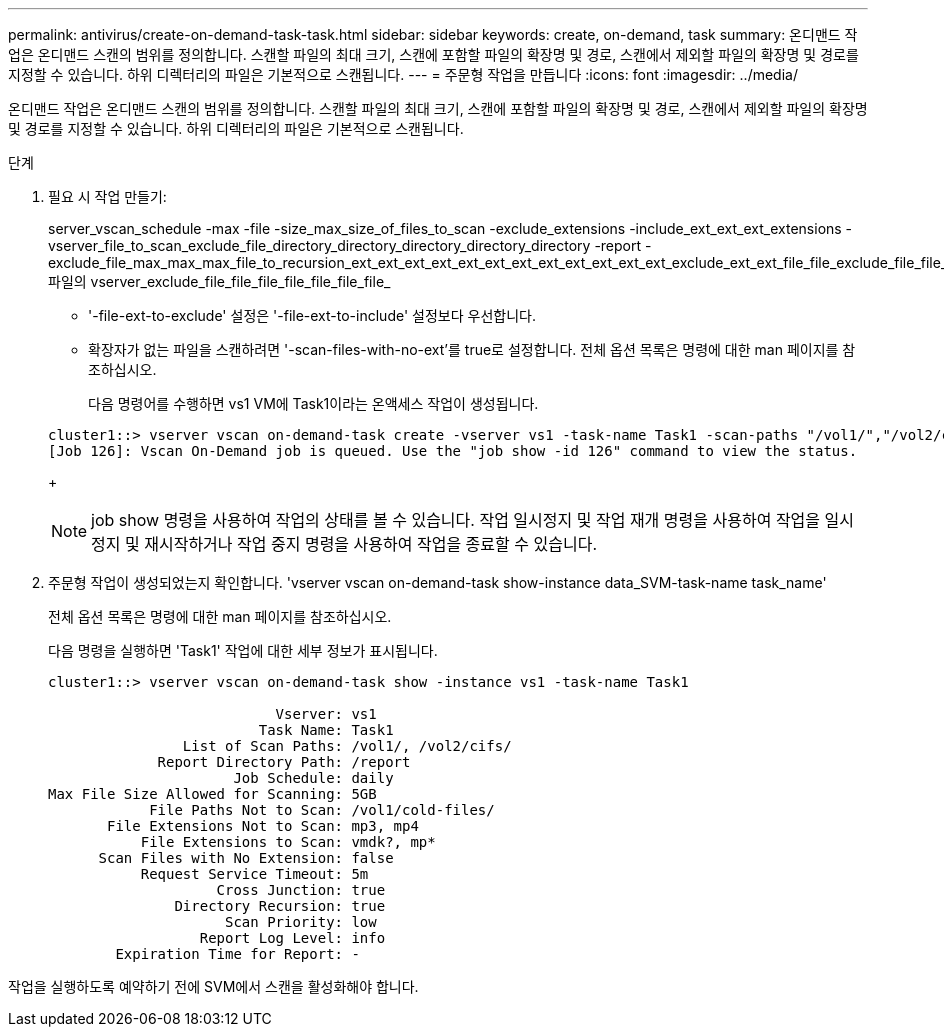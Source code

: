 ---
permalink: antivirus/create-on-demand-task-task.html 
sidebar: sidebar 
keywords: create, on-demand, task 
summary: 온디맨드 작업은 온디맨드 스캔의 범위를 정의합니다. 스캔할 파일의 최대 크기, 스캔에 포함할 파일의 확장명 및 경로, 스캔에서 제외할 파일의 확장명 및 경로를 지정할 수 있습니다. 하위 디렉터리의 파일은 기본적으로 스캔됩니다. 
---
= 주문형 작업을 만듭니다
:icons: font
:imagesdir: ../media/


[role="lead"]
온디맨드 작업은 온디맨드 스캔의 범위를 정의합니다. 스캔할 파일의 최대 크기, 스캔에 포함할 파일의 확장명 및 경로, 스캔에서 제외할 파일의 확장명 및 경로를 지정할 수 있습니다. 하위 디렉터리의 파일은 기본적으로 스캔됩니다.

.단계
. 필요 시 작업 만들기:
+
server_vscan_schedule -max -file -size_max_size_of_files_to_scan -exclude_extensions -include_ext_ext_ext_extensions -vserver_file_to_scan_exclude_file_directory_directory_directory_directory_directory -report -exclude_file_max_max_max_file_to_recursion_ext_ext_ext_ext_ext_ext_ext_ext_ext_ext_ext_ext_exclude_ext_ext_file_file_exclude_file_file_file_file_file_file_file_file_file_file 파일의 vserver_exclude_file_file_file_file_file_file_file_

+
** '-file-ext-to-exclude' 설정은 '-file-ext-to-include' 설정보다 우선합니다.
** 확장자가 없는 파일을 스캔하려면 '-scan-files-with-no-ext'를 true로 설정합니다. 전체 옵션 목록은 명령에 대한 man 페이지를 참조하십시오.


+
다음 명령어를 수행하면 vs1 VM에 Task1이라는 온액세스 작업이 생성됩니다.

+
[listing]
----
cluster1::> vserver vscan on-demand-task create -vserver vs1 -task-name Task1 -scan-paths "/vol1/","/vol2/cifs/" -report-directory "/report" -schedule daily -max-file-size 5GB -paths-to-exclude "/vol1/cold-files/" -file-ext-to-include "vmdk?","mp*" -file-ext-to-exclude "mp3","mp4" -scan-files-with-no-ext false
[Job 126]: Vscan On-Demand job is queued. Use the "job show -id 126" command to view the status.
----
+
[NOTE]
====
job show 명령을 사용하여 작업의 상태를 볼 수 있습니다. 작업 일시정지 및 작업 재개 명령을 사용하여 작업을 일시정지 및 재시작하거나 작업 중지 명령을 사용하여 작업을 종료할 수 있습니다.

====
. 주문형 작업이 생성되었는지 확인합니다. 'vserver vscan on-demand-task show-instance data_SVM-task-name task_name'
+
전체 옵션 목록은 명령에 대한 man 페이지를 참조하십시오.

+
다음 명령을 실행하면 'Task1' 작업에 대한 세부 정보가 표시됩니다.

+
[listing]
----
cluster1::> vserver vscan on-demand-task show -instance vs1 -task-name Task1

                           Vserver: vs1
                         Task Name: Task1
                List of Scan Paths: /vol1/, /vol2/cifs/
             Report Directory Path: /report
                      Job Schedule: daily
Max File Size Allowed for Scanning: 5GB
            File Paths Not to Scan: /vol1/cold-files/
       File Extensions Not to Scan: mp3, mp4
           File Extensions to Scan: vmdk?, mp*
      Scan Files with No Extension: false
           Request Service Timeout: 5m
                    Cross Junction: true
               Directory Recursion: true
                     Scan Priority: low
                  Report Log Level: info
        Expiration Time for Report: -
----


작업을 실행하도록 예약하기 전에 SVM에서 스캔을 활성화해야 합니다.
